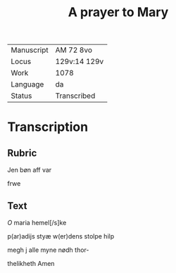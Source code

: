 #+TITLE: A prayer to Mary

|------------+--------------|
| Manuscript | AM 72 8vo    |
| Locus      | 129v:14 129v |
| Work       | 1078         |
| Language   | da           |
| Status     | Transcribed  |
|------------+--------------|

* Transcription
** Rubric
Jen bøn aff var

frwe 

** Text
[[red][O]] maria hemel[/s]ke

p(ar)adijs styæ w(er)dens stolpe hilp

megh j alle myne nødh thor-

thelikheth Amen 
